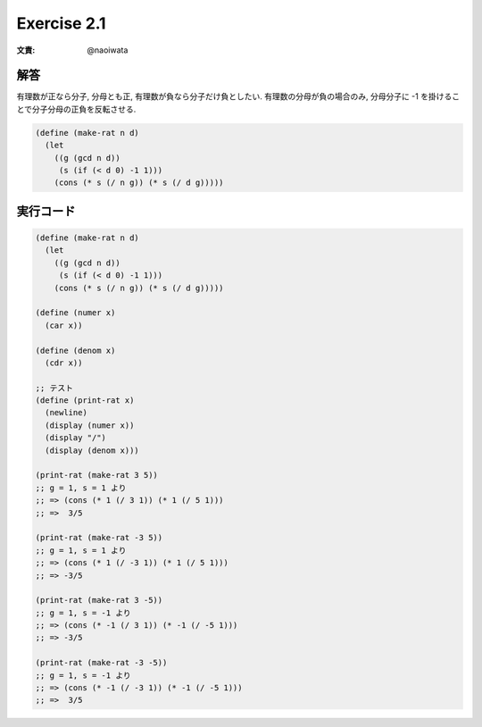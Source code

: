 Exercise 2.1
=====================

:文責: @naoiwata

========
解答
========

有理数が正なら分子, 分母とも正, 有理数が負なら分子だけ負としたい.
有理数の分母が負の場合のみ, 分母分子に -1 を掛けることで分子分母の正負を反転させる.

.. sourcecode:: scheme 

   (define (make-rat n d)
     (let 
       ((g (gcd n d))
        (s (if (< d 0) -1 1)))
       (cons (* s (/ n g)) (* s (/ d g)))))

=================
実行コード
=================

.. sourcecode:: scheme 

   (define (make-rat n d)
     (let 
       ((g (gcd n d))
        (s (if (< d 0) -1 1)))
       (cons (* s (/ n g)) (* s (/ d g)))))

   (define (numer x)
     (car x))

   (define (denom x)
     (cdr x))

   ;; テスト
   (define (print-rat x)
     (newline)
     (display (numer x))
     (display "/")
     (display (denom x)))

   (print-rat (make-rat 3 5))
   ;; g = 1, s = 1 より
   ;; => (cons (* 1 (/ 3 1)) (* 1 (/ 5 1)))
   ;; =>  3/5

   (print-rat (make-rat -3 5))
   ;; g = 1, s = 1 より
   ;; => (cons (* 1 (/ -3 1)) (* 1 (/ 5 1)))
   ;; => -3/5

   (print-rat (make-rat 3 -5))
   ;; g = 1, s = -1 より
   ;; => (cons (* -1 (/ 3 1)) (* -1 (/ -5 1)))
   ;; => -3/5

   (print-rat (make-rat -3 -5))
   ;; g = 1, s = -1 より
   ;; => (cons (* -1 (/ -3 1)) (* -1 (/ -5 1)))
   ;; =>  3/5

